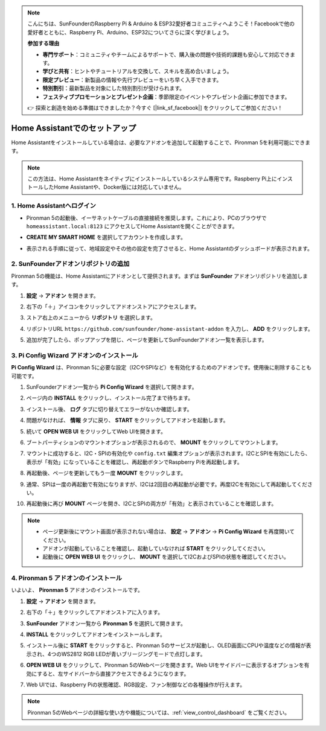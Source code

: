 .. note:: 

    こんにちは、SunFounderのRaspberry Pi & Arduino & ESP32愛好者コミュニティへようこそ！Facebookで他の愛好者とともに、Raspberry Pi、Arduino、ESP32についてさらに深く学びましょう。

    **参加する理由**

    - **専門サポート**：コミュニティやチームによるサポートで、購入後の問題や技術的課題も安心して対応できます。
    - **学びと共有**：ヒントやチュートリアルを交換して、スキルを高め合いましょう。
    - **限定プレビュー**：新製品の情報や先行プレビューをいち早く入手できます。
    - **特別割引**：最新製品を対象にした特別割引が受けられます。
    - **フェスティブプロモーションとプレゼント企画**：季節限定のイベントやプレゼント企画に参加できます。

    👉 探索と創造を始める準備はできましたか？今すぐ [|link_sf_facebook|] をクリックしてご参加ください！

.. _set_up_batocera:

Home Assistantでのセットアップ
==============================================

Home Assistantをインストールしている場合は、必要なアドオンを追加して起動することで、Pironman 5を利用可能にできます。

.. note::

    この方法は、Home Assistantをネイティブにインストールしているシステム専用です。Raspberry Pi上にインストールしたHome Assistantや、Docker版には対応していません。

1. Home Assistantへログイン
-------------------------------

* Pironman 5の起動後、イーサネットケーブルの直接接続を推奨します。これにより、PCのブラウザで ``homeassistant.local:8123`` にアクセスしてHome Assistantを開くことができます。

  .. image:: img/home_login.png
   :width: 90%


* **CREATE MY SMART HOME** を選択してアカウントを作成します。

  .. image:: img/home_account.png
   :width: 90%

* 表示される手順に従って、地域設定やその他の設定を完了させると、Home Assistantのダッシュボードが表示されます。

  .. image:: img/home_dashboard.png
   :width: 90%


2. SunFounderアドオンリポジトリの追加
----------------------------------------------------

Pironman 5の機能は、Home Assistantにアドオンとして提供されます。まずは **SunFounder** アドオンリポジトリを追加します。

#. **設定** -> **アドオン** を開きます。

   .. image:: img/home_setting_addon.png
      :width: 90%

#. 右下の「＋」アイコンをクリックしてアドオンストアにアクセスします。

   .. image:: img/home_addon.png
      :width: 90%

#. ストア右上のメニューから **リポジトリ** を選択します。

   .. image:: img/home_add_res.png
      :width: 90%

#. リポジトリURL ``https://github.com/sunfounder/home-assistant-addon`` を入力し、 **ADD** をクリックします。

   .. image:: img/home_res_add.png
      :width: 90%

#. 追加が完了したら、ポップアップを閉じ、ページを更新してSunFounderアドオン一覧を表示します。

   .. image:: img/home_addon_list.png
         :width: 90%

3. **Pi Config Wizard** アドオンのインストール
------------------------------------------------------

**Pi Config Wizard** は、Pironman 5に必要な設定（I2CやSPIなど）を有効化するためのアドオンです。使用後に削除することも可能です。

#. SunFounderアドオン一覧から **Pi Config Wizard** を選択して開きます。

   .. image:: img/home_pi_config.png
      :width: 90%

#. ページ内の **INSTALL** をクリックし、インストール完了まで待ちます。

   .. image:: img/home_config_install.png
      :width: 90%

#. インストール後、 **ログ** タブに切り替えてエラーがないか確認します。

   .. image:: img/home_log.png
      :width: 90%

#. 問題がなければ、 **情報** タブに戻り、 **START** をクリックしてアドオンを起動します。

   .. image:: img/home_start.png
      :width: 90%

#. 続いて **OPEN WEB UI** をクリックしてWeb UIを開きます。

   .. image:: img/home_open_web_ui.png
      :width: 90%

#. ブートパーティションのマウントオプションが表示されるので、 **MOUNT** をクリックしてマウントします。

   .. image:: img/home_mount_boot.png
      :width: 90%

#. マウントに成功すると、I2C・SPIの有効化や ``config.txt`` 編集オプションが表示されます。I2CとSPIを有効にしたら、表示が「有効」になっていることを確認し、再起動ボタンでRaspberry Piを再起動します。

   .. image:: img/home_i2c_spi.png
      :width: 90%

#. 再起動後、ページを更新してもう一度 **MOUNT** をクリックします。

   .. image:: img/home_mount_boot.png
      :width: 90%

#. 通常、SPIは一度の再起動で有効になりますが、I2Cは2回目の再起動が必要です。再度I2Cを有効にして再起動してください。

   .. image:: img/home_enable_i2c.png
      :width: 90%

#. 再起動後に再び **MOUNT** ページを開き、I2CとSPIの両方が「有効」と表示されていることを確認します。

   .. image:: img/home_i2c_spi_enable.png
      :width: 90%

.. note::

    * ページ更新後にマウント画面が表示されない場合は、 **設定** -> **アドオン** -> **Pi Config Wizard** を再度開いてください。
    * アドオンが起動していることを確認し、起動していなければ **START** をクリックしてください。
    * 起動後に **OPEN WEB UI** をクリックし、 **MOUNT** を選択してI2CおよびSPIの状態を確認してください。

4. **Pironman 5** アドオンのインストール
---------------------------------------------

いよいよ、 **Pironman 5** アドオンのインストールです。

#. **設定** -> **アドオン** を開きます。

   .. image:: img/home_setting_addon.png
      :width: 90%

#. 右下の「＋」をクリックしてアドオンストアに入ります。

   .. image:: img/home_addon.png
      :width: 90%

#. **SunFounder** アドオン一覧から **Pironman 5** を選択して開きます。

   .. image:: img/home_pironman5_addon.png
      :width: 90%

#. **INSTALL** をクリックしてアドオンをインストールします。

   .. image:: img/home_install_pironman5.png
      :width: 90%

#. インストール後に **START** をクリックすると、Pironman 5のサービスが起動し、OLED画面にCPUや温度などの情報が表示され、4つのWS2812 RGB LEDが青いブリージングモードで点灯します。

   .. image:: img/home_start_pironman5.png
      :width: 90%

#. **OPEN WEB UI** をクリックして、Pironman 5のWebページを開きます。Web UIをサイドバーに表示するオプションを有効にすると、左サイドバーから直接アクセスできるようになります。

   .. image:: img/home_web_ui.png
      :width: 90%

#. Web UIでは、Raspberry Piの状態確認、RGB設定、ファン制御などの各種操作が行えます。

   .. image:: img/home_web_new.png
      :width: 90%

.. note::

    Pironman 5のWebページの詳細な使い方や機能については、:ref:`view_control_dashboard` をご覧ください。
